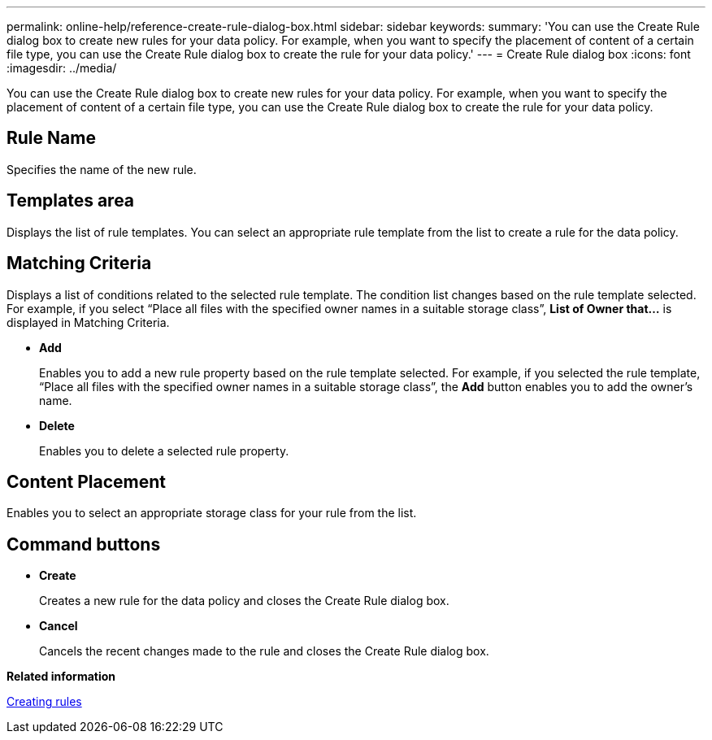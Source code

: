---
permalink: online-help/reference-create-rule-dialog-box.html
sidebar: sidebar
keywords: 
summary: 'You can use the Create Rule dialog box to create new rules for your data policy. For example, when you want to specify the placement of content of a certain file type, you can use the Create Rule dialog box to create the rule for your data policy.'
---
= Create Rule dialog box
:icons: font
:imagesdir: ../media/

[.lead]
You can use the Create Rule dialog box to create new rules for your data policy. For example, when you want to specify the placement of content of a certain file type, you can use the Create Rule dialog box to create the rule for your data policy.

== Rule Name

Specifies the name of the new rule.

== Templates area

Displays the list of rule templates. You can select an appropriate rule template from the list to create a rule for the data policy.

== Matching Criteria

Displays a list of conditions related to the selected rule template. The condition list changes based on the rule template selected. For example, if you select "`Place all files with the specified owner names in a suitable storage class`", *List of Owner that...* is displayed in Matching Criteria.

* *Add*
+
Enables you to add a new rule property based on the rule template selected. For example, if you selected the rule template, "`Place all files with the specified owner names in a suitable storage class`", the *Add* button enables you to add the owner's name.

* *Delete*
+
Enables you to delete a selected rule property.

== Content Placement

Enables you to select an appropriate storage class for your rule from the list.

== Command buttons

* *Create*
+
Creates a new rule for the data policy and closes the Create Rule dialog box.

* *Cancel*
+
Cancels the recent changes made to the rule and closes the Create Rule dialog box.

*Related information*

xref:task-creating-rules.adoc[Creating rules]
